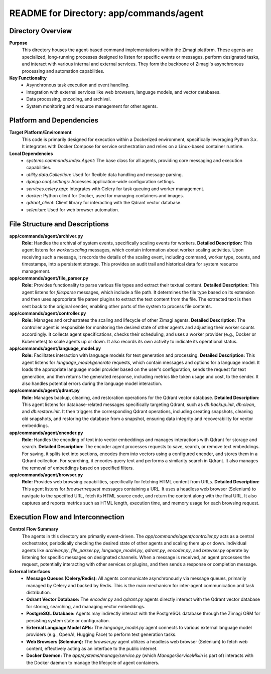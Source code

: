 =====================================================
README for Directory: app/commands/agent
=====================================================

Directory Overview
------------------

**Purpose**
   This directory houses the agent-based command implementations within the Zimagi platform. These agents are specialized, long-running processes designed to listen for specific events or messages, perform designated tasks, and interact with various internal and external services. They form the backbone of Zimagi's asynchronous processing and automation capabilities.

**Key Functionality**
   *   Asynchronous task execution and event handling.
   *   Integration with external services like web browsers, language models, and vector databases.
   *   Data processing, encoding, and archival.
   *   System monitoring and resource management for other agents.


Platform and Dependencies
-------------------------

**Target Platform/Environment**
   This code is primarily designed for execution within a Dockerized environment, specifically leveraging Python 3.x. It integrates with Docker Compose for service orchestration and relies on a Linux-based container runtime.

**Local Dependencies**
   *   `systems.commands.index.Agent`: The base class for all agents, providing core messaging and execution capabilities.
   *   `utility.data.Collection`: Used for flexible data handling and message parsing.
   *   `django.conf.settings`: Accesses application-wide configuration settings.
   *   `services.celery.app`: Integrates with Celery for task queuing and worker management.
   *   `docker`: Python client for Docker, used for managing containers and images.
   *   `qdrant_client`: Client library for interacting with the Qdrant vector database.
   *   `selenium`: Used for web browser automation.


File Structure and Descriptions
-------------------------------

**app/commands/agent/archiver.py**
     **Role:** Handles the archival of system events, specifically scaling events for workers.
     **Detailed Description:** This agent listens for `worker:scaling` messages, which contain information about worker scaling activities. Upon receiving such a message, it records the details of the scaling event, including command, worker type, counts, and timestamps, into a persistent storage. This provides an audit trail and historical data for system resource management.

**app/commands/agent/file_parser.py**
     **Role:** Provides functionality to parse various file types and extract their textual content.
     **Detailed Description:** This agent listens for `file:parse` messages, which include a file path. It determines the file type based on its extension and then uses appropriate file parser plugins to extract the text content from the file. The extracted text is then sent back to the original sender, enabling other parts of the system to process file contents.

**app/commands/agent/controller.py**
     **Role:** Manages and orchestrates the scaling and lifecycle of other Zimagi agents.
     **Detailed Description:** The controller agent is responsible for monitoring the desired state of other agents and adjusting their worker counts accordingly. It collects agent specifications, checks their scheduling, and uses a worker provider (e.g., Docker or Kubernetes) to scale agents up or down. It also records its own activity to indicate its operational status.

**app/commands/agent/language_model.py**
     **Role:** Facilitates interaction with language models for text generation and processing.
     **Detailed Description:** This agent listens for `language_model:generate` requests, which contain messages and options for a language model. It loads the appropriate language model provider based on the user's configuration, sends the request for text generation, and then returns the generated response, including metrics like token usage and cost, to the sender. It also handles potential errors during the language model interaction.

**app/commands/agent/qdrant.py**
     **Role:** Manages backup, cleaning, and restoration operations for the Qdrant vector database.
     **Detailed Description:** This agent listens for database-related messages specifically targeting Qdrant, such as `db:backup:init`, `db:clean`, and `db:restore:init`. It then triggers the corresponding Qdrant operations, including creating snapshots, cleaning old snapshots, and restoring the database from a snapshot, ensuring data integrity and recoverability for vector embeddings.

**app/commands/agent/encoder.py**
     **Role:** Handles the encoding of text into vector embeddings and manages interactions with Qdrant for storage and search.
     **Detailed Description:** The encoder agent processes requests to save, search, or remove text embeddings. For saving, it splits text into sections, encodes them into vectors using a configured encoder, and stores them in a Qdrant collection. For searching, it encodes query text and performs a similarity search in Qdrant. It also manages the removal of embeddings based on specified filters.

**app/commands/agent/browser.py**
     **Role:** Provides web browsing capabilities, specifically for fetching HTML content from URLs.
     **Detailed Description:** This agent listens for `browser:request` messages containing a URL. It uses a headless web browser (Selenium) to navigate to the specified URL, fetch its HTML source code, and return the content along with the final URL. It also captures and reports metrics such as HTML length, execution time, and memory usage for each browsing request.


Execution Flow and Interconnection
----------------------------------

**Control Flow Summary**
   The agents in this directory are primarily event-driven. The `app/commands/agent/controller.py` acts as a central orchestrator, periodically checking the desired state of other agents and scaling them up or down. Individual agents like `archiver.py`, `file_parser.py`, `language_model.py`, `qdrant.py`, `encoder.py`, and `browser.py` operate by listening for specific messages on designated channels. When a message is received, an agent processes the request, potentially interacting with other services or plugins, and then sends a response or completion message.

**External Interfaces**
   *   **Message Queues (Celery/Redis):** All agents communicate asynchronously via message queues, primarily managed by Celery and backed by Redis. This is the main mechanism for inter-agent communication and task distribution.
   *   **Qdrant Vector Database:** The `encoder.py` and `qdrant.py` agents directly interact with the Qdrant vector database for storing, searching, and managing vector embeddings.
   *   **PostgreSQL Database:** Agents may indirectly interact with the PostgreSQL database through the Zimagi ORM for persisting system state or configuration.
   *   **External Language Model APIs:** The `language_model.py` agent connects to various external language model providers (e.g., OpenAI, Hugging Face) to perform text generation tasks.
   *   **Web Browsers (Selenium):** The `browser.py` agent utilizes a headless web browser (Selenium) to fetch web content, effectively acting as an interface to the public internet.
   *   **Docker Daemon:** The `app/systems/manage/service.py` (which `ManagerServiceMixin` is part of) interacts with the Docker daemon to manage the lifecycle of agent containers.
